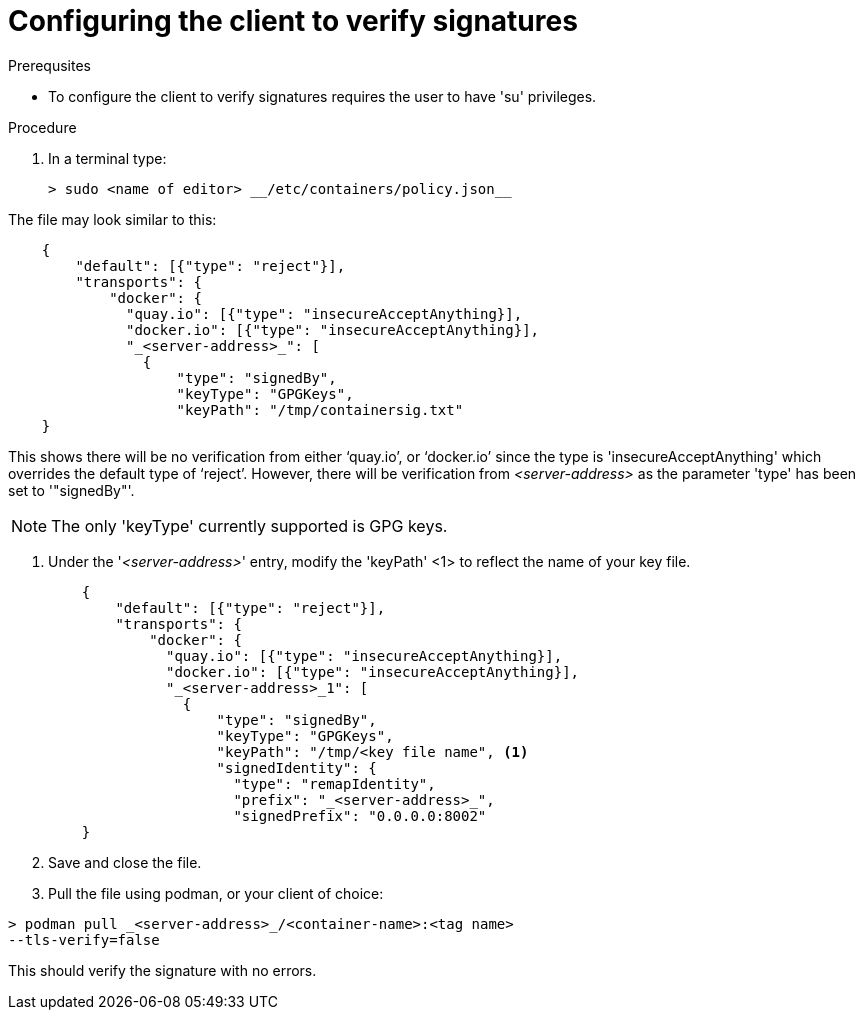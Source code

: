 
[id="configuring-the-client-to-verify-signatures]

= Configuring the client to verify signatures

.Prerequsites
* To configure the client to verify signatures requires the user to have 'su'
privileges.

.Procedure

. In a terminal type:

    > sudo <name of editor> __/etc/containers/policy.json__

The file may look similar to this:

----
    {
        "default": [{"type": "reject"}],
        "transports": {
            "docker": {
              "quay.io": [{"type": "insecureAcceptAnything}],
              "docker.io": [{"type": "insecureAcceptAnything}],
              "_<server-address>_": [
                {
                    "type": "signedBy",
                    "keyType": "GPGKeys",
                    "keyPath": "/tmp/containersig.txt"
    }
----

This shows there will be no verification from either ‘quay.io’, or ‘docker.io’
since the type is 'insecureAcceptAnything' which overrides the default type of
‘reject’. However, there will be verification from _<server-address>_ as the
parameter 'type' has been set to '"signedBy"'.

NOTE: The only 'keyType' currently supported is GPG keys.

. Under the '_<server-address>_' entry, modify the 'keyPath' <1> to reflect the
name of your key file.
+
----
    {
        "default": [{"type": "reject"}],
        "transports": {
            "docker": {
              "quay.io": [{"type": "insecureAcceptAnything}],
              "docker.io": [{"type": "insecureAcceptAnything}],
              "_<server-address>_1": [
                {
                    "type": "signedBy",
                    "keyType": "GPGKeys",
                    "keyPath": "/tmp/<key file name", <1>
                    "signedIdentity": {
                      "type": "remapIdentity",
                      "prefix": "_<server-address>_",
                      "signedPrefix": "0.0.0.0:8002"
    }
----

. Save and close the file.

. Pull the file using podman, or your client of choice:

----
> podman pull _<server-address>_/<container-name>:<tag name>
--tls-verify=false
----

This should verify the signature with no errors.

